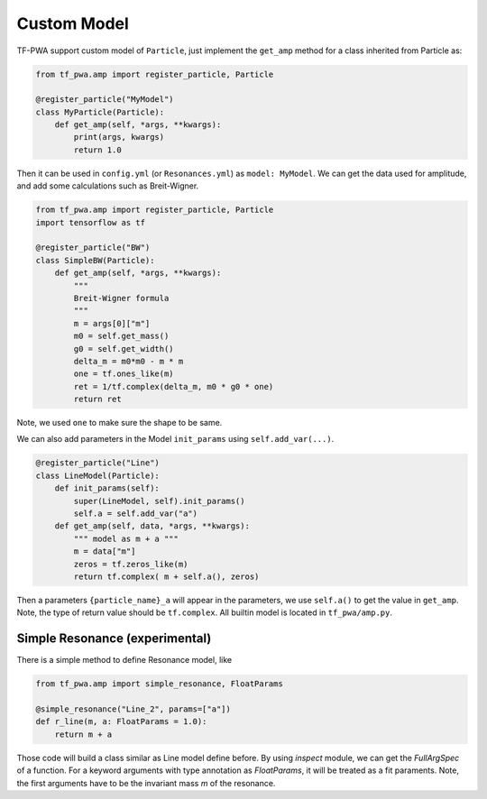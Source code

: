 
------------
Custom Model
------------


TF-PWA support custom model of ``Particle``, just implement the ``get_amp`` method for a class inherited from Particle as:

.. code-block:: python

   from tf_pwa.amp import register_particle, Particle
   
   @register_particle("MyModel")
   class MyParticle(Particle):
       def get_amp(self, *args, **kwargs):
           print(args, kwargs)
           return 1.0

Then it can be used in ``config.yml`` (or ``Resonances.yml``) as ``model: MyModel``. 
We can get the data used for amplitude, and add some calculations such as Breit-Wigner.


.. code-block:: python

   from tf_pwa.amp import register_particle, Particle
   import tensorflow as tf
   
   @register_particle("BW")
   class SimpleBW(Particle):
       def get_amp(self, *args, **kwargs):
           """
           Breit-Wigner formula
           """
           m = args[0]["m"]
           m0 = self.get_mass()
           g0 = self.get_width()
           delta_m = m0*m0 - m * m
           one = tf.ones_like(m)
           ret = 1/tf.complex(delta_m, m0 * g0 * one)
           return ret

Note, we used ``one`` to make sure the shape to be same.

We can also add parameters in the Model ``init_params`` using ``self.add_var(...)``.

.. code-block:: python

   @register_particle("Line")
   class LineModel(Particle):
       def init_params(self):
           super(LineModel, self).init_params()
           self.a = self.add_var("a")
       def get_amp(self, data, *args, **kwargs):
           """ model as m + a """
           m = data["m"]
           zeros = tf.zeros_like(m)
           return tf.complex( m + self.a(), zeros)

Then a parameters ``{particle_name}_a`` will appear in the parameters, we use ``self.a()`` to get the value in ``get_amp``. 
Note, the type of return value should be ``tf.complex``. All builtin model is located in ``tf_pwa/amp.py``.



Simple Resonance (experimental)
-------------


There is a simple method to define Resonance model, like

.. code-block:: python

   from tf_pwa.amp import simple_resonance, FloatParams

   @simple_resonance("Line_2", params=["a"])
   def r_line(m, a: FloatParams = 1.0):
       return m + a

Those code will build a class similar as Line model define before.
By using `inspect` module, we can get the `FullArgSpec` of a function.
For a keyword arguments with type annotation as `FloatParams`, it will be treated as a fit paraments.
Note, the first arguments have to be the invariant mass `m` of the resonance.
